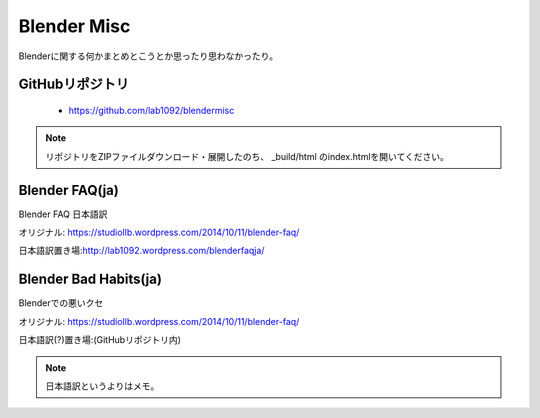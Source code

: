 ================
Blender Misc
================

Blenderに関する何かまとめとこうとか思ったり思わなかったり。

GitHubリポジトリ
^^^^^^^^^^^^^^^^^^^^^^

   * https://github.com/lab1092/blendermisc

.. note::
   
   リポジトリをZIPファイルダウンロード・展開したのち、 _build/html のindex.htmlを開いてください。


Blender FAQ(ja)
^^^^^^^^^^^^^^^^^^^^^^^^^

Blender FAQ 日本語訳　

オリジナル: https://studiollb.wordpress.com/2014/10/11/blender-faq/

日本語訳置き場:http://lab1092.wordpress.com/blenderfaqja/


Blender Bad Habits(ja)
^^^^^^^^^^^^^^^^^^^^^^^^^

Blenderでの悪いクセ

オリジナル: https://studiollb.wordpress.com/2014/10/11/blender-faq/

日本語訳(?)置き場:(GitHubリポジトリ内)

.. note::
   日本語訳というよりはメモ。
